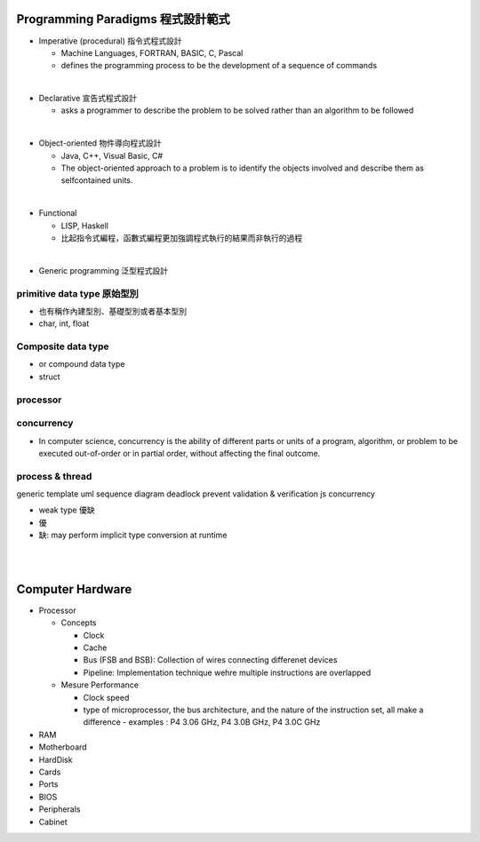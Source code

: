 
Programming Paradigms 程式設計範式
================================


- Imperative (procedural) 指令式程式設計

  - Machine Languages, FORTRAN, BASIC, C, Pascal
  - defines the programming process to be the development of a sequence of commands

|
- Declarative 宣告式程式設計

  - asks a programmer to describe the problem to be solved rather than an algorithm to be followed

|

- Object-oriented 物件導向程式設計

  - Java, C++, Visual Basic, C#
  - The object-oriented approach to a problem is to identify the objects involved and describe them as selfcontained units. 
|
- Functional 

  - LISP, Haskell
  - 比起指令式編程，函數式編程更加強調程式執行的結果而非執行的過程


|
- Generic programming 泛型程式設計


primitive data type 原始型別
----------------------------

- 也有稱作內建型別、基礎型別或者基本型別
- char, int, float


Composite data type
-------------------

- or compound data type
- struct



processor
---------

concurrency
-----------

- In computer science, concurrency is the ability of different parts or units of a program, algorithm, or problem to be executed out-of-order or in partial order, without affecting the final outcome. 


process & thread
----------------


generic
template
uml
sequence diagram
deadlock prevent
validation & verification
js concurrency


- weak type 優缺
- 優
- 缺: may perform implicit type conversion at runtime



|
|

Computer Hardware
=================

- Processor

  - Concepts

    - Clock
    - Cache
    - Bus (FSB and BSB): Collection of wires connecting differenet devices
    - Pipeline: Implementation technique wehre multiple instructions are overlapped

  - Mesure Performance

    - Clock speed
    - type of microprocessor, the bus architecture, and the nature of the instruction set, all make a difference
      - examples : P4 3.06 GHz, P4 3.0B GHz, P4 3.0C GHz

- RAM
- Motherboard
- HardDisk
- Cards
- Ports
- BIOS
- Peripherals
- Cabinet













